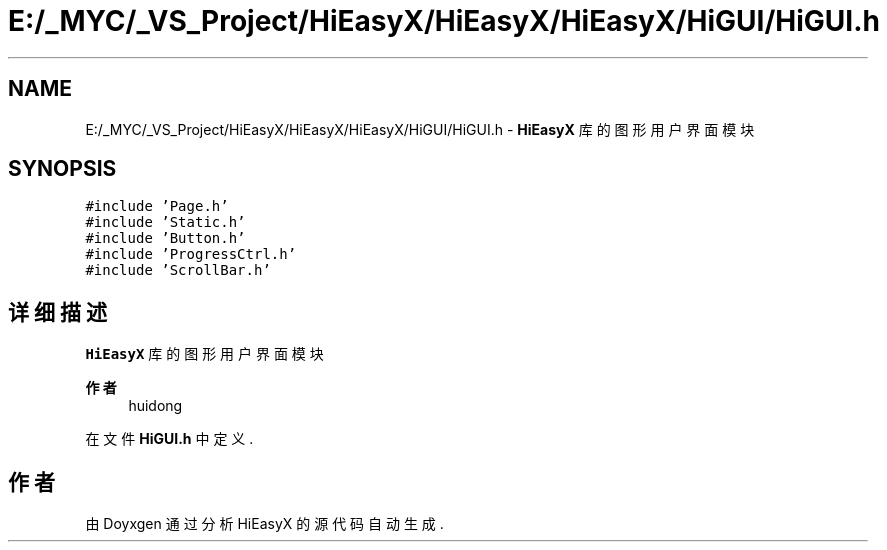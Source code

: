 .TH "E:/_MYC/_VS_Project/HiEasyX/HiEasyX/HiEasyX/HiGUI/HiGUI.h" 3 "2023年 一月 13日 星期五" "Version Ver 0.3.0" "HiEasyX" \" -*- nroff -*-
.ad l
.nh
.SH NAME
E:/_MYC/_VS_Project/HiEasyX/HiEasyX/HiEasyX/HiGUI/HiGUI.h \- \fBHiEasyX\fP 库的图形用户界面模块  

.SH SYNOPSIS
.br
.PP
\fC#include 'Page\&.h'\fP
.br
\fC#include 'Static\&.h'\fP
.br
\fC#include 'Button\&.h'\fP
.br
\fC#include 'ProgressCtrl\&.h'\fP
.br
\fC#include 'ScrollBar\&.h'\fP
.br

.SH "详细描述"
.PP 
\fBHiEasyX\fP 库的图形用户界面模块 


.PP
\fB作者\fP
.RS 4
huidong 
.RE
.PP

.PP
在文件 \fBHiGUI\&.h\fP 中定义\&.
.SH "作者"
.PP 
由 Doyxgen 通过分析 HiEasyX 的 源代码自动生成\&.
